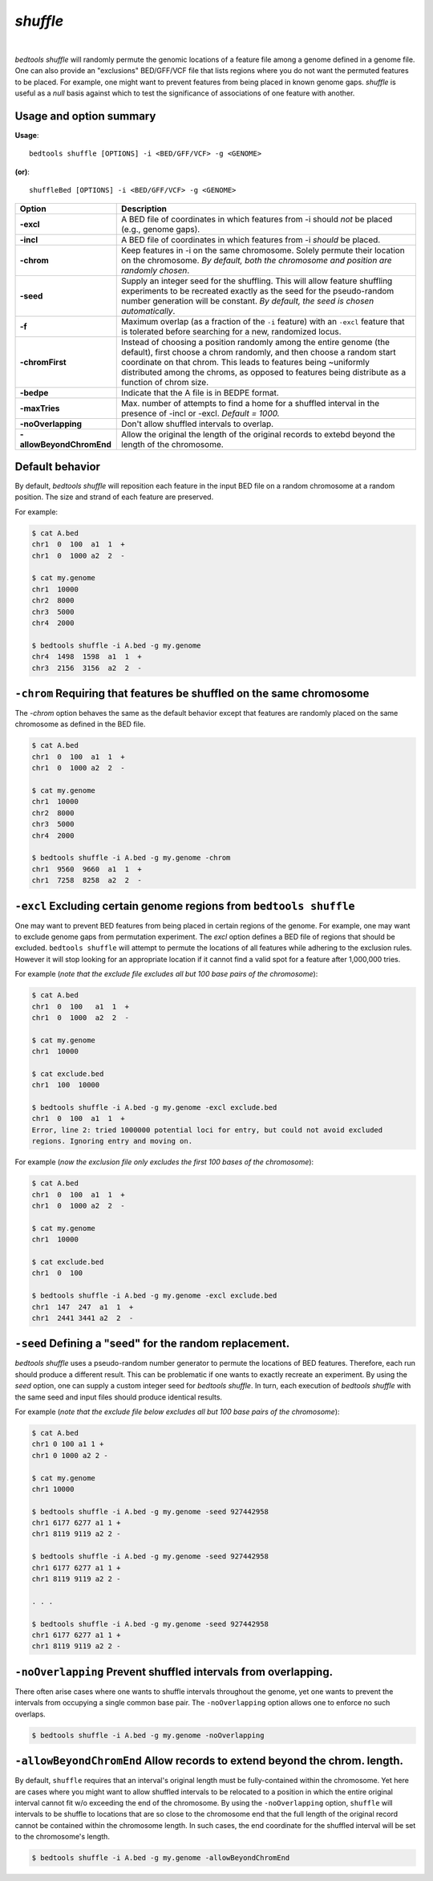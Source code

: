 ###############
*shuffle*
###############

|

.. image:: ../images/tool-glyphs/shuffle-glyph.png 
    :width: 600pt 


`bedtools shuffle` will randomly permute the genomic locations of a feature 
file among a genome defined in a genome file. One can also provide an 
"exclusions" BED/GFF/VCF file that lists regions where you do
not want the permuted features to be placed. For example, one might want to 
prevent features from being placed in known genome gaps. `shuffle` is useful 
as a *null* basis against which to test the significance of associations 
of one feature with another.


.. seealso::

    :doc:`../tools/random`
    :doc:`../tools/jaccard`
    
    
==========================================================================
Usage and option summary
==========================================================================
**Usage**:
::

  bedtools shuffle [OPTIONS] -i <BED/GFF/VCF> -g <GENOME>

**(or)**:
::

  shuffleBed [OPTIONS] -i <BED/GFF/VCF> -g <GENOME>

===========================      ===============================================================================================================================================================================================================
 Option                           Description
===========================      ===============================================================================================================================================================================================================
**-excl**				         A BED file of coordinates in which features from -i should *not* be placed (e.g., genome gaps).							 
**-incl**				         A BED file of coordinates in which features from -i *should* be placed.							 
**-chrom**					     Keep features in -i on the same chromosome. Solely permute their location on the chromosome. *By default, both the chromosome and position are randomly chosen*.
**-seed**                        Supply an integer seed for the shuffling. This will allow feature shuffling experiments to be recreated exactly as the seed for the pseudo-random number generation will be constant. *By default, the seed is chosen automatically*.
**-f**                           Maximum overlap (as a fraction of the ``-i`` feature) with an ``-excl`` feature that is tolerated before searching for a new, randomized locus.
**-chromFirst**                  Instead of choosing a position randomly among the entire genome (the default), first choose a chrom randomly, and then choose a random start coordinate on that chrom.  This leads to features being ~uniformly distributed among the chroms, as opposed to features being distribute as a function of chrom size.
**-bedpe**	                     Indicate that the A file is in BEDPE format.
**-maxTries**                    Max. number of attempts to find a home for a shuffled interval in the presence of -incl or -excl. *Default = 1000.*
**-noOverlapping**               Don't allow shuffled intervals to overlap.
**-allowBeyondChromEnd**         Allow the original the length of the original records to extebd beyond the length of the chromosome.
===========================      ===============================================================================================================================================================================================================




==========================================================================
Default behavior
==========================================================================
By default, `bedtools shuffle` will reposition each feature in the input BED 
file on a random chromosome at a random position. The size and strand of each 
feature are preserved.

For example:

.. code-block:: bash

  $ cat A.bed
  chr1  0  100  a1  1  +
  chr1  0  1000 a2  2  -

  $ cat my.genome
  chr1  10000
  chr2  8000
  chr3  5000
  chr4  2000

  $ bedtools shuffle -i A.bed -g my.genome
  chr4  1498  1598  a1  1  +
  chr3  2156  3156  a2  2  -





==========================================================================
``-chrom`` Requiring that features be shuffled on the same chromosome 
==========================================================================
The `-chrom` option behaves the same as the default behavior except that 
features are randomly placed on the same chromosome as defined in the BED file.

.. code-block:: bash

  $ cat A.bed
  chr1  0  100  a1  1  +
  chr1  0  1000 a2  2  -

  $ cat my.genome
  chr1  10000
  chr2  8000
  chr3  5000
  chr4  2000

  $ bedtools shuffle -i A.bed -g my.genome -chrom
  chr1  9560  9660  a1  1  +
  chr1  7258  8258  a2  2  -

  
  
  
==========================================================================
``-excl`` Excluding certain genome regions from ``bedtools shuffle``
==========================================================================
One may want to prevent BED features from being placed in certain regions of 
the genome. For example, one may want to exclude genome gaps from permutation 
experiment. The `excl` option defines a BED file of regions that should be 
excluded. ``bedtools shuffle`` will attempt to permute the locations of all features 
while adhering to the exclusion rules. However it will stop looking for an
appropriate location if it cannot find a valid spot for a feature 
after 1,000,000 tries.

For example (*note that the exclude file excludes all but 100 base pairs of the chromosome*):

.. code-block:: bash

  $ cat A.bed
  chr1  0  100   a1  1  +
  chr1  0  1000  a2  2  -

  $ cat my.genome
  chr1  10000

  $ cat exclude.bed
  chr1  100  10000

  $ bedtools shuffle -i A.bed -g my.genome -excl exclude.bed
  chr1  0  100  a1  1  +
  Error, line 2: tried 1000000 potential loci for entry, but could not avoid excluded
  regions. Ignoring entry and moving on.
  

For example (*now the exclusion file only excludes the first 100 bases of the chromosome*):

.. code-block:: bash

  $ cat A.bed
  chr1  0  100  a1  1  +
  chr1  0  1000 a2  2  -

  $ cat my.genome
  chr1  10000

  $ cat exclude.bed
  chr1  0  100

  $ bedtools shuffle -i A.bed -g my.genome -excl exclude.bed
  chr1  147  247  a1  1  +
  chr1  2441 3441 a2  2  -


==========================================================================
``-seed`` Defining a "seed" for the random replacement.
==========================================================================
`bedtools shuffle` uses a pseudo-random number generator to permute the 
locations of BED features. Therefore, each run should produce a different 
result. This can be problematic if one wants to exactly recreate an experiment. 
By using the `seed` option, one can supply a custom integer seed for
`bedtools shuffle`. In turn, each execution of `bedtools shuffle` with the same 
seed and input files should produce identical results.

For example (*note that the exclude file below excludes all but 100 base pairs 
of the chromosome*):


.. code-block:: bash

  $ cat A.bed
  chr1 0 100 a1 1 +
  chr1 0 1000 a2 2 -

  $ cat my.genome
  chr1 10000

  $ bedtools shuffle -i A.bed -g my.genome -seed 927442958
  chr1 6177 6277 a1 1 +
  chr1 8119 9119 a2 2 -

  $ bedtools shuffle -i A.bed -g my.genome -seed 927442958
  chr1 6177 6277 a1 1 +
  chr1 8119 9119 a2 2 -
  
  . . .
  
  $ bedtools shuffle -i A.bed -g my.genome -seed 927442958
  chr1 6177 6277 a1 1 +
  chr1 8119 9119 a2 2 -

==========================================================================
``-noOverlapping`` Prevent shuffled intervals from overlapping.
==========================================================================
There often arise cases where one wants to shuffle intervals throughout 
the genome, yet one wants to prevent the intervals from occupying a single
common base pair.  The ``-noOverlapping`` option allows one to enforce
no such overlaps.

.. code-block:: bash

  $ bedtools shuffle -i A.bed -g my.genome -noOverlapping


==========================================================================
``-allowBeyondChromEnd`` Allow records to extend beyond the chrom. length.
==========================================================================
By default, ``shuffle`` requires that an interval's original length must be 
fully-contained within the chromosome. Yet here are cases where you might 
want to allow shuffled intervals to be relocated to a position
in which the entire original interval cannot fit w/o exceeding
the end of the chromosome.  By using the ``-noOverlapping`` option, 
``shuffle`` will intervals to be shuffle to locations that are so close
to the chromosome end that the full length of the original record cannot
be contained within the chromosome length.  In such cases, the end coordinate
for the shuffled interval will be set to the chromosome's length.

.. code-block:: bash

  $ bedtools shuffle -i A.bed -g my.genome -allowBeyondChromEnd



